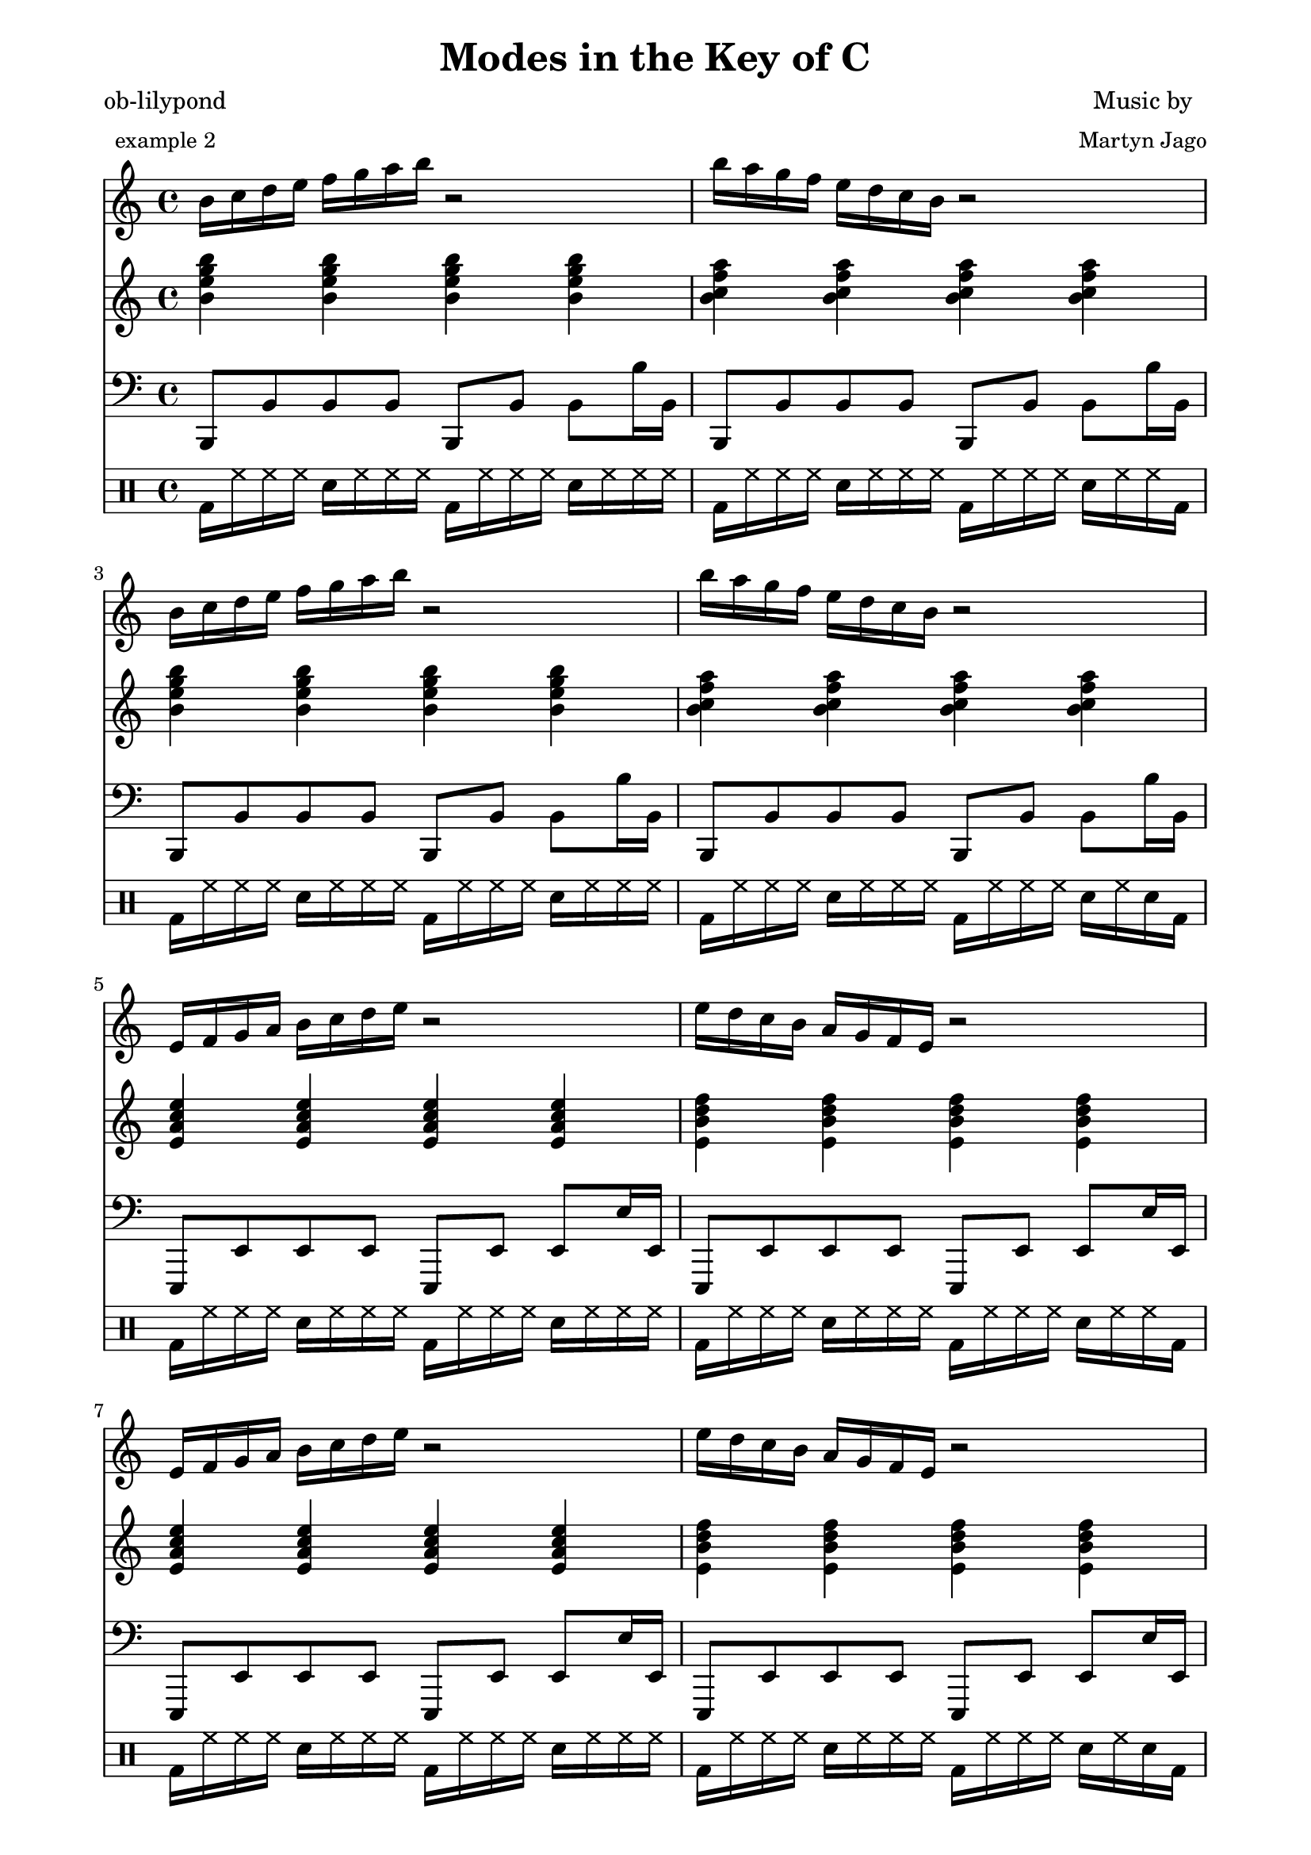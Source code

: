 
% [[file:~/.emacs.d/martyn/martyn/ob-lilypond/song/Modes-in-Key-of-C/modes-in-key-of-c.org::*Version][Version:1]]

\version "2.12.3"

% Version:1 ends here

% [[file:~/.emacs.d/martyn/martyn/ob-lilypond/song/Modes-in-Key-of-C/modes-in-key-of-c.org::*Arpeggios][Arpeggios:1]]

Carp = {
  c'16 d'16 e'16 f'16 g'16 a'16 b'16 c''16 r2 
  c''16 b'16 a'16 g'16 f'16 e'16 d'16 c'16 r2 
}

Garp = {
  g'16 a'16 b'16 c''16 d''16 e''16 f''16 g''16 r2 
  g''16 f''16 e''16 d''16 c''16 b'16 a'16 g'16 r2 
}

Darp = {
  d'16 e'16 f'16 g'16 a'16 b'16 c''16 d''16 r2 
  d''16 c''16 b'16 a'16 g'16 f'16 e'16 d'16 r2 
}

Aarp = {
  a'16 b'16 c''16 d''16 e''16 f''16 g''16 a''16 r2 
  a''16 g''16 f''16 e''16 d''16 c''16 b'16 a'16 r2 
}

Earp = {
  e'16 f'16 g'16 a'16 b'16 c''16 d''16 e''16 r2 
  e''16 d''16 c''16 b'16 a'16 g'16 f'16 e'16 r2 
}

Barp = {
  b'16 c''16 d''16 e''16 f''16 g''16 a''16 b''16 r2 
  b''16 a''16 g''16 f''16 e''16 d''16 c''16 b'16 r2 
}

Farp = {
  f'16 g'16 a'16 b'16 c''16 d''16 e''16 f''16 r2 
  f''16 e''16 d''16 c''16 b'16 a'16 g'16 f'16 r2 
}

% Arpeggios:1 ends here

% [[file:~/.emacs.d/martyn/martyn/ob-lilypond/song/Modes-in-Key-of-C/modes-in-key-of-c.org::*Triads][Triads:1]]

Ctriads = {
  {< c' f' a' c'' > 4< c' f' a' c'' > 4< c' f' a' c'' > 4< c' f' a' c'' > 4}
  {< c' g' b' d'' > 4< c' g' b' d'' > 4< c' g' b' d'' > 4< c' g' b' d'' > 4}
}

Gtriads = {
  {< g' c'' e'' g'' > 4< g' c'' e'' g'' > 4< g' c'' e'' g'' > 4< g' c'' e'' g'' > 4}
  {< g' d'' f'' a'' > 4< g' d'' f'' a'' > 4< g' d'' f'' a'' > 4< g' d'' f'' a'' > 4}
}

Dtriads = {
  {< d' g' b' d'' > 4< d' g' b' d'' > 4< d' g' b' d'' > 4< d' g' b' d'' > 4}
  {< d' a' c'' e'' > 4< d' a' c'' e'' > 4< d' a' c'' e'' > 4< d' a' c'' e'' > 4}
}

Atriads = {
  {< a' d'' f'' a'' > 4< a' d'' f'' a'' > 4< a' d'' f'' a'' > 4< a' d'' f'' a'' > 4}
  {< a' e'' g'' b'' > 4< a' e'' g'' b'' > 4< a' e'' g'' b'' > 4< a' e'' g'' b'' > 4}
}

Etriads = {
  {< e' a' c'' e'' > 4< e' a' c'' e'' > 4< e' a' c'' e'' > 4< e' a' c'' e'' > 4}
  {< e' b' d'' f'' > 4< e' b' d'' f'' > 4< e' b' d'' f'' > 4< e' b' d'' f'' > 4}
}

Btriads = {
  {< b' e'' g'' b'' > 4< b' e'' g'' b'' > 4< b' e'' g'' b'' > 4< b' e'' g'' b'' > 4}
  {< b' f'' a'' c'' > 4< b' f'' a'' c'' > 4< b' f'' a'' c'' > 4< b' f'' a'' c'' > 4}
}

Ftriads = {
  {< f' b' d'' f'' > 4< f' b' d'' f'' > 4< f' b' d'' f'' > 4< f' b' d'' f'' > 4}
  {< f' c'' e'' g'' > 4< f' c'' e'' g'' > 4< f' c'' e'' g'' > 4< f' c'' e'' g'' > 4}
}

% Triads:1 ends here

% [[file:~/.emacs.d/martyn/martyn/ob-lilypond/song/Modes-in-Key-of-C/modes-in-key-of-c.org::*Drums%2520(four%2520bars)][Drums-\(four-bars\):1]]

DrumsFourBars = {
  \drummode {
    bd16 hh16 hh16 hh16 sn16 hh16 hh16 hh16 
    bd16 hh16 hh16 hh16 sn16 hh16 hh16 hh16 |
    bd16 hh16 hh16 hh16 sn16 hh16 hh16 hh16 
    bd16 hh16 hh16 hh16 sn16 hh16 hh16 bd16 |
    bd16 hh16 hh16 hh16 sn16 hh16 hh16 hh16 
    bd16 hh16 hh16 hh16 sn16 hh16 hh16 hh16 |
    bd16 hh16 hh16 hh16 sn16 hh16 hh16 hh16 
    bd16 hh16 hh16 hh16 sn16 hh16 sn16 bd16 |
  }
}

% Drums-\(four-bars\):1 ends here

% [[file:~/.emacs.d/martyn/martyn/ob-lilypond/song/Modes-in-Key-of-C/modes-in-key-of-c.org::*Number%2520of%2520bars%2520to%2520compile%2520(showLastLength)][Number-of-bars-to-compile-\(showLastLength\):1]]

%  showLastLength = R1*8

% Number-of-bars-to-compile-\(showLastLength\):1 ends here

% [[file:~/.emacs.d/martyn/martyn/ob-lilypond/song/Modes-in-Key-of-C/modes-in-key-of-c.org::*Score][Score:1]]

\score {

<<

  \new Staff {
    \relative c' 
    \key c \major
    
     \set Staff.midiInstrument = #"acoustic grand"
      \Barp  \Barp
      \Earp  \Earp
      \Aarp  \Aarp
      \Darp  \Darp
      \Garp  \Garp
      \Carp  \Carp
      \Farp  \Farp

      \Carp  \Carp
      \Garp  \Garp
      \Darp  \Darp
      \Aarp  \Aarp
      \Earp  \Earp
      \Barp  \Barp
      \Farp  \Farp
      \Carp  \Carp
  }

  \new Staff {
    \relative c' 
    \key c \major
     \set Staff.midiInstrument = #"acoustic grand"
      \Btriads  \Btriads
      \Etriads  \Etriads
      \Atriads  \Atriads
      \Dtriads  \Dtriads
      \Gtriads  \Gtriads
      \Ctriads  \Ctriads
      \Ftriads  \Ftriads
      
      \Ctriads  \Ctriads
      \Gtriads  \Gtriads
      \Dtriads  \Dtriads
      \Atriads  \Atriads
      \Etriads  \Etriads
      \Btriads  \Btriads
      \Ftriads  \Ftriads
      \Ctriads  \Ctriads
 
  }

  \new Staff {
    \clef bass
    \relative c 
    \key c \major
     \set Staff.midiInstrument = #"slap bass 2"
    b,,8 b, b, b, b,, b, b, b16 b,16 | b,,8 b, b, b, b,, b, b, b16 b,16 | b,,8 b, b, b, b,, b, b, b16 b,16 | b,,8 b, b, b, b,, b, b, b16 b,16 | 
    e,,8 e, e, e, e,, e, e, e16 e,16 | e,,8 e, e, e, e,, e, e, e16 e,16 | e,,8 e, e, e, e,, e, e, e16 e,16 | e,,8 e, e, e, e,, e, e, e16 e,16 | 
    a,,8 a, a, a, a,, a, a, a16 a,16 | a,,8 a, a, a, a,, a, a, a16 a,16 | a,,8 a, a, a, a,, a, a, a16 a,16 | a,,8 a, a, a, a,, a, a, a16 a,16 | 
    d,,8 d, d, d, d,, d, d, d16 d,16 | d,,8 d, d, d, d,, d, d, d16 d,16 | d,,8 d, d, d, d,, d, d, d16 d,16 | d,,8 d, d, d, d,, d, d, d16 d,16 | 
    g,,8 g, g, g, g,, g, g, g16 g,16 | g,,8 g, g, g, g,, g, g, g16 g,16 | g,,8 g, g, g, g,, g, g, g16 g,16 | g,,8 g, g, g, g,, g, g, g16 g,16 | 
    c,,8 c, c, c, c,, c, c, c16 c,16 | c,,8 c, c, c, c,, c, c, c16 c,16 | c,,8 c, c, c, c,, c, c, c16 c,16 | c,,8 c, c, c, c,, c, c, c16 c,16 | 
    f,,8 f, f, f, f,, f, f, f16 f,16 | f,,8 f, f, f, f,, f, f, f16 f,16 | f,,8 f, f, f, f,, f, f, f16 f,16 | f,,8 f, f, f, f,, f, f, f16 f,16 | 
    
    c,,8 c, c, c, c,, c, c, c16 c,16 | c,,8 c, c, c, c,, c, c, c16 c,16 | c,,8 c, c, c, c,, c, c, c16 c,16 | c,,8 c, c, c, c,, c, c, c16 c,16 | 
    g,,8 g, g, g, g,, g, g, g16 g,16 | g,,8 g, g, g, g,, g, g, g16 g,16 | g,,8 g, g, g, g,, g, g, g16 g,16 | g,,8 g, g, g, g,, g, g, g16 g,16 | 
    d,,8 d, d, d, d,, d, d, d16 d,16 | d,,8 d, d, d, d,, d, d, d16 d,16 | d,,8 d, d, d, d,, d, d, d16 d,16 | d,,8 d, d, d, d,, d, d, d16 d,16 | 
    a,,8 a, a, a, a,, a, a, a16 a,16 | a,,8 a, a, a, a,, a, a, a16 a,16 | a,,8 a, a, a, a,, a, a, a16 a,16 | a,,8 a, a, a, a,, a, a, a16 a,16 | 
    e,,8 e, e, e, e,, e, e, e16 e,16 | e,,8 e, e, e, e,, e, e, e16 e,16 | e,,8 e, e, e, e,, e, e, e16 e,16 | e,,8 e, e, e, e,, e, e, e16 e,16 | 
    b,,8 b, b, b, b,, b, b, b16 b,16 | b,,8 b, b, b, b,, b, b, b16 b,16 | b,,8 b, b, b, b,, b, b, b16 b,16 | b,,8 b, b, b, b,, b, b, b16 b,16 | 
    f,,8 f, f, f, f,, f, f, f16 f,16 | f,,8 f, f, f, f,, f, f, f16 f,16 | f,,8 f, f, f, f,, f, f, f16 f,16 | f,,8 f, f, f, f,, f, f, f16 f,16 | 
    c,,8 c, c, c, c,, c, c, c16 c,16 | c,,8 c, c, c, c,, c, c, c16 c,16 | c,,8 c, c, c, c,, c, c, c16 c,16 | c,,8 c, c, c, c,, c, c, c16 c,16 | 

  }

  \new DrumStaff {
    \DrumsFourBars
    \DrumsFourBars
    \DrumsFourBars
    \DrumsFourBars
    \DrumsFourBars
    \DrumsFourBars
    \DrumsFourBars

    \DrumsFourBars
    \DrumsFourBars
    \DrumsFourBars
    \DrumsFourBars
    \DrumsFourBars
    \DrumsFourBars
    \DrumsFourBars
    \DrumsFourBars
  }

>>
  
\layout {
  }
  \midi {
    \context {
      \Score
      tempoWholesPerMinute = #(ly:make-moment 60 4)
    }
  }

}

% Score:1 ends here

% [[file:~/.emacs.d/martyn/martyn/ob-lilypond/song/Modes-in-Key-of-C/modes-in-key-of-c.org::*Paper][Paper:1]]

\paper {
  #(define dump-extents #t) 
  
  indent = 0\mm
  line-width = 200\mm - 2.0 * 0.4\in
  ragged-right = #""
  force-assignment = #""
  line-width = #(- line-width (* mm  3.000000))
}

% Paper:1 ends here

% [[file:~/.emacs.d/martyn/martyn/ob-lilypond/song/Modes-in-Key-of-C/modes-in-key-of-c.org::*Header][Header:1]]

\header {
  title = \markup \center-column {"Modes in the Key of C"} 
  composer =  \markup \center-column { "Music by" \small "Martyn Jago" }
  poet =  \markup \center-column { "ob-lilypond" \small "example 2" }
}

% Header:1 ends here
